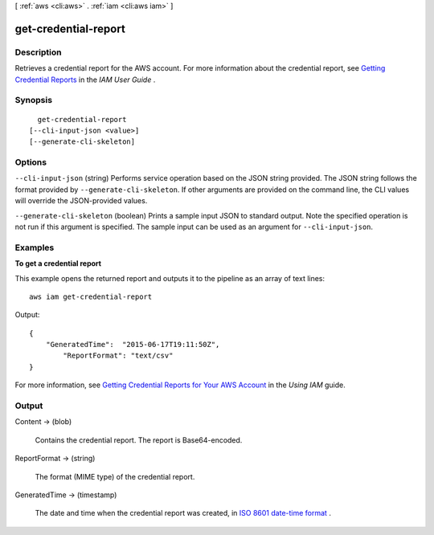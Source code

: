[ :ref:`aws <cli:aws>` . :ref:`iam <cli:aws iam>` ]

.. _cli:aws iam get-credential-report:


*********************
get-credential-report
*********************



===========
Description
===========



Retrieves a credential report for the AWS account. For more information about the credential report, see `Getting Credential Reports`_ in the *IAM User Guide* . 



========
Synopsis
========

::

    get-credential-report
  [--cli-input-json <value>]
  [--generate-cli-skeleton]




=======
Options
=======

``--cli-input-json`` (string)
Performs service operation based on the JSON string provided. The JSON string follows the format provided by ``--generate-cli-skeleton``. If other arguments are provided on the command line, the CLI values will override the JSON-provided values.

``--generate-cli-skeleton`` (boolean)
Prints a sample input JSON to standard output. Note the specified operation is not run if this argument is specified. The sample input can be used as an argument for ``--cli-input-json``.



========
Examples
========

**To get a credential report**

This example opens the returned report and outputs it to the pipeline as an array of text lines::

  aws iam get-credential-report

Output::

  {
      "GeneratedTime":  "2015-06-17T19:11:50Z",
	  "ReportFormat": "text/csv"
  }

For more information, see `Getting Credential Reports for Your AWS Account`_ in the *Using IAM* guide.

.. _`Getting Credential Reports for Your AWS Account`: http://docs.aws.amazon.com/IAM/latest/UserGuide/credential-reports.html

======
Output
======

Content -> (blob)

  

  Contains the credential report. The report is Base64-encoded.

  

  

ReportFormat -> (string)

  

  The format (MIME type) of the credential report.

  

  

GeneratedTime -> (timestamp)

  

  The date and time when the credential report was created, in `ISO 8601 date-time format`_ . 

  

  



.. _ISO 8601 date-time format: http://www.iso.org/iso/iso8601
.. _Getting Credential Reports: http://docs.aws.amazon.com/IAM/latest/UserGuide/credential-reports.html

